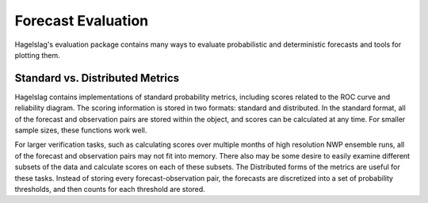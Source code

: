 .. title:: Forecast Evaluation

.. evaluation:

Forecast Evaluation
===================

Hagelslag's evaluation package contains many ways to evaluate probabilistic and deterministic forecasts and tools for plotting them.

Standard vs. Distributed Metrics
--------------------------------

Hagelslag contains implementations of standard probability metrics, including scores related to the ROC curve and reliability diagram. The scoring information is stored in two formats: standard and distributed. In the standard format, all of the forecast and observation pairs are stored within the object, and scores can be calculated at any time. For smaller sample sizes, these functions work well. 

For larger verification tasks, such as calculating scores over multiple months of high resolution NWP ensemble runs, all of the forecast and observation pairs may not fit into memory. There also may be some desire to easily examine different subsets of the data and calculate scores on each of these subsets. The Distributed forms of the metrics are useful for these tasks. Instead of storing every forecast-observation pair, the forecasts are discretized into a set of probability thresholds, and then counts for each threshold are stored. 

